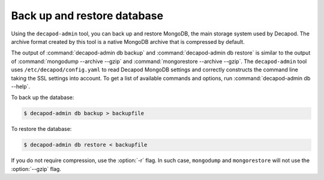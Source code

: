 .. _decapod_admin_service_db:

============================
Back up and restore database
============================

Using the ``decapod-admin`` tool, you can back up and restore MongoDB, the
main storage system used by Decapod. The archive format created by this tool
is a native MongoDB archive that is compressed by default.

The output of :command:`decapod-admin db backup` and
:command:`decapod-admin db restore` is similar to the output of
:command:`mongodump --archive --gzip` and
:command:`mongorestore --archive --gzip`. The ``decapod-admin`` tool uses
``/etc/decapod/config.yaml`` to read Decapod MongoDB settings and correctly
constructs the command line taking the SSL settings into account.
To get a list of available commands and options, run
:command:`decapod-admin db --help`.

To back up the database:

.. code-block:: console

   $ decapod-admin db backup > backupfile

To restore the database:

.. code-block:: console

   $ decapod-admin db restore < backupfile

If you do not require compression, use the :option:`-r` flag. In such case,
``mongodump`` and ``mongorestore`` will not use the :option:`--gzip` flag.

.. seealso::

   `Archiving and compression in MongoDB tools <https://www.mongodb.com/blog/post/archiving-and-compression-in-mongodb-tools>`_

